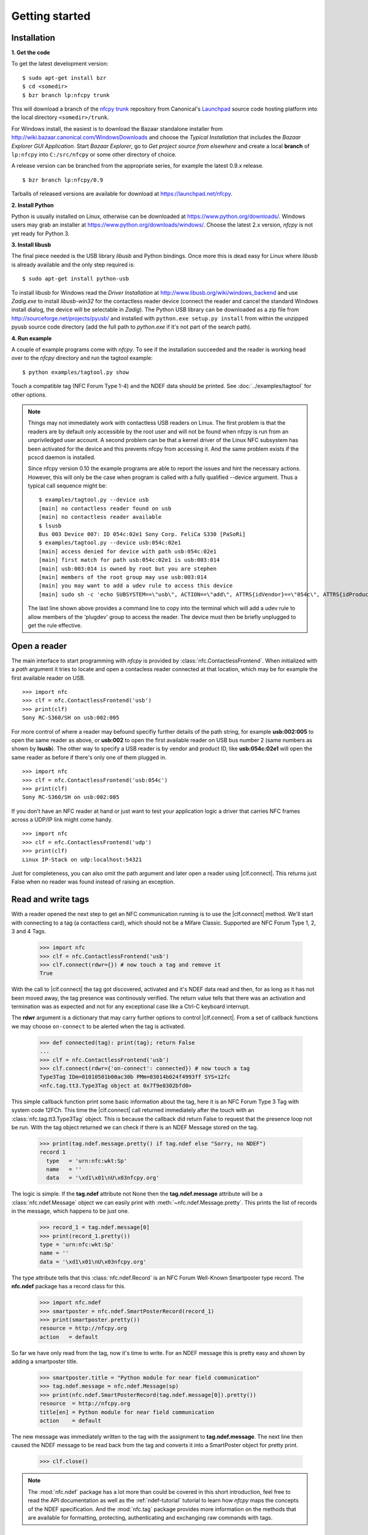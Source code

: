 ***************
Getting started
***************

Installation
============

.. _Bazaar: http://bazaar.canonical.com/en/

.. _Launchpad: https://launchpad.net/

.. _nfcpy trunk: https://code.launchpad.net/~stephen-tiedemann/nfcpy/trunk

**1. Get the code**

To get the latest development version: ::

  $ sudo apt-get install bzr
  $ cd <somedir>
  $ bzr branch lp:nfcpy trunk

This will download a branch of the `nfcpy trunk`_ repository from
Canonical's `Launchpad`_ source code hosting platform into the local
directory ``<somedir>/trunk``.

For Windows install, the easiest is to download the Bazaar standalone
installer from http://wiki.bazaar.canonical.com/WindowsDownloads and
choose the *Typical Installation* that includes the *Bazaar Explorer
GUI Application*. Start *Bazaar Explorer*, go to *Get project source
from elsewhere* and create a local **branch** of ``lp:nfcpy`` into
``C:/src/nfcpy`` or some other directory of choice.

A release version can be branched from the appropriate series, for
example the latest 0.9.x release. ::

  $ bzr branch lp:nfcpy/0.9

Tarballs of released versions are available for download at
https://launchpad.net/nfcpy.

**2. Install Python**

Python is usually installed on Linux, otherwise can be downloaded at
https://www.python.org/downloads/. Windows users may grab an installer
at https://www.python.org/downloads/windows/. Choose the latest 2.x
version, *nfcpy* is not yet ready for Python 3.

**3. Install libusb**

The final piece needed is the USB library *libusb* and Python
bindings. Once more this is dead easy for Linux where *libusb* is
already available and the only step required is: ::

  $ sudo apt-get install python-usb

To install libusb for Windows read the *Driver Installation* at
http://www.libusb.org/wiki/windows_backend and use *Zadig.exe* to
install *libusb-win32* for the contactless reader device (connect the
reader and cancel the standard Windows install dialog, the device will
be selectable in *Zadig*). The Python USB library can be downloaded as
a zip file from http://sourceforge.net/projects/pyusb/ and installed
with ``python.exe setup.py install`` from within the unzipped pyusb
source code directory (add the full path to *python.exe* if it's not
part of the search path).

**4. Run example**

A couple of example programs come with *nfcpy*. To see if the
installation succeeded and the reader is working head over to the
*nfcpy* directory and run the tagtool example: ::

  $ python examples/tagtool.py show

Touch a compatible tag (NFC Forum Type 1-4) and the NDEF data should
be printed. See :doc:`../examples/tagtool` for other options.

.. note:: Things may not immediately work with contactless USB readers
   on Linux. The first problem is that the readers are by default only
   accessible by the root user and will not be found when nfcpy is run
   from an unpriviledged user account. A second problem can be that a
   kernel driver of the Linux NFC subsystem has been activated for the
   device and this prevents nfcpy from accessing it. And the same
   problem exists if the pcscd daemon is installed.

   Since nfcpy version 0.10 the example programs are able to report
   the issues and hint the necessary actions. However, this will only
   be the case when program is called with a fully qualified --device
   argument. Thus a typical call sequence might be: ::

     $ examples/tagtool.py --device usb
     [main] no contactless reader found on usb
     [main] no contactless reader available
     $ lsusb
     Bus 003 Device 007: ID 054c:02e1 Sony Corp. FeliCa S330 [PaSoRi]
     $ examples/tagtool.py --device usb:054c:02e1
     [main] access denied for device with path usb:054c:02e1
     [main] first match for path usb:054c:02e1 is usb:003:014
     [main] usb:003:014 is owned by root but you are stephen
     [main] members of the root group may use usb:003:014
     [main] you may want to add a udev rule to access this device
     [main] sudo sh -c 'echo SUBSYSTEM==\"usb\", ACTION==\"add\", ATTRS{idVendor}==\"054c\", ATTRS{idProduct}==\"02e1\", GROUP=\"plugdev\" >> /etc/udev/rules.d/nfcdev.rules'

   The last line shown above provides a command line to copy into the
   terminal which will add a udev rule to allow members of the
   'plugdev' group to access the reader. The device must then be
   briefly unplugged to get the rule effective.


Open a reader
=============

.. |clf.connect| replace:: :meth:`clf.connect()
                           <nfc.clf.ContactlessFrontend.connect>`


The main interface to start programming with *nfcpy* is provided by
:class:`nfc.ContactlessFrontend`. When initialized with a *path*
argument it tries to locate and open a contacless reader connected at
that location, which may be for example the first available reader on
USB. ::

  >>> import nfc
  >>> clf = nfc.ContactlessFrontend('usb')
  >>> print(clf)
  Sony RC-S360/SH on usb:002:005

For more control of where a reader may befound specifiy further
details of the path string, for example **usb:002:005** to open the
same reader as above, or **usb:002** to open the first available
reader on USB bus number 2 (same numbers as shown by **lsusb**). The
other way to specify a USB reader is by vendor and product ID, like
**usb:054c:02e1** will open the same reader as before if there's only
one of them plugged in. ::

  >>> import nfc
  >>> clf = nfc.ContactlessFrontend('usb:054c')
  >>> print(clf)
  Sony RC-S360/SH on usb:002:005

If you don't have an NFC reader at hand or just want to test your
application logic a driver that carries NFC frames across a UDP/IP
link might come handy. ::

  >>> import nfc
  >>> clf = nfc.ContactlessFrontend('udp')
  >>> print(clf)
  Linux IP-Stack on udp:localhost:54321

Just for completeness, you can also omit the path argument and later
open a reader using |clf.connect|. This returns just False when no
reader was found instead of raising an exception.


Read and write tags
===================

With a reader opened the next step to get an NFC communication running
is to use the |clf.connect| method. We'll start with connecting to a
tag (a contactless card), which should not be a Mifare Classic.
Supported are NFC Forum Type 1, 2, 3 and 4 Tags.

  >>> import nfc
  >>> clf = nfc.ContactlessFrontend('usb')
  >>> clf.connect(rdwr={}) # now touch a tag and remove it
  True

With the call to |clf.connect| the tag got discovered, activated and
it's NDEF data read and then, for as long as it has not been moved
away, the tag presence was continously verified. The return value
tells that there was an activation and termination was as expected and
not for any exceptional case like a Ctrl-C keyboard interrupt.

The **rdwr** argument is a dictionary that may carry further options
to control |clf.connect|. From a set of callback functions we may
choose ``on-connect`` to be alerted when the tag is activated.

  >>> def connected(tag): print(tag); return False
  ...
  >>> clf = nfc.ContactlessFrontend('usb')
  >>> clf.connect(rdwr={'on-connect': connected}) # now touch a tag
  Type3Tag IDm=01010501b00ac30b PMm=03014b024f4993ff SYS=12fc
  <nfc.tag.tt3.Type3Tag object at 0x7f9e8302bfd0>

This simple callback function print some basic information about the
tag, here it is an NFC Forum Type 3 Tag with system code 12FCh. This
time the |clf.connect| call returned immediately after the touch with
an :class:`nfc.tag.tt3.Type3Tag` object. This is because the callback
did return False to request that the presence loop not be run. With
the tag object returned we can check if there is an NDEF Message
stored on the tag.

  >>> print(tag.ndef.message.pretty() if tag.ndef else "Sorry, no NDEF")
  record 1
    type   = 'urn:nfc:wkt:Sp'
    name   = ''
    data   = '\xd1\x01\nU\x03nfcpy.org'

The logic is simple. If the **tag.ndef** attribute not None then the
**tag.ndef.message** attribute will be a :class:`nfc.ndef.Message`
object we can easily print with :meth:`~nfc.ndef.Message.pretty`. This
prints the list of records in the message, which happens to be just
one.

  >>> record_1 = tag.ndef.message[0]
  >>> print(record_1.pretty())
  type = 'urn:nfc:wkt:Sp'
  name = ''
  data = '\xd1\x01\nU\x03nfcpy.org'

The type attribute tells that this :class:`nfc.ndef.Record` is an NFC
Forum Well-Known Smartposter type record. The **nfc.ndef** package has
a record class for this.

  >>> import nfc.ndef
  >>> smartposter = nfc.ndef.SmartPosterRecord(record_1)
  >>> print(smartposter.pretty())
  resource = http://nfcpy.org
  action   = default

So far we have only read from the tag, now it's time to write. For an
NDEF message this is pretty easy and shown by adding a smartposter
title.

  >>> smartposter.title = "Python module for near field communication"
  >>> tag.ndef.message = nfc.ndef.Message(sp)
  >>> print(nfc.ndef.SmartPosterRecord(tag.ndef.message[0]).pretty())
  resource  = http://nfcpy.org
  title[en] = Python module for near field communication
  action    = default
  
The new message was immediately written to the tag with the assignment
to **tag.ndef.message**. The next line then caused the NDEF message to
be read back from the tag and converts it into a SmartPoster object
for pretty print.

   >>> clf.close()
   
.. note:: The :mod:`nfc.ndef` package has a lot more than could be
   covered in this short introduction, feel free to read the API
   documentation as well as the :ref:`ndef-tutorial` tutorial to learn
   how *nfcpy* maps the concepts of the NDEF specification. And the
   :mod:`nfc.tag` package provides more information on the methods
   that are available for formatting, protecting, authenticating and
   exchanging raw commands with tags.


Emulate a card
==============

It is possible to let *nfcpy* emulate a tag (card). This is simply
requested with a **card** argument to |clf.connect|.

  >>> import nfc
  >>> clf = nfc.ContactlessFrontend('usb')
  >>> clf.connect(card={})
  None

Seems not so simple returned immediately with a None result. The
reason is just that there exists no sensible default behavior that
could be applied when working as a tag, there needs to be more
information about what kind of tag we want to emulate (apologies for
the bad coding style but this gives fewer lines to copy).

  >>> sensf_res = bytearray.fromhex('01 03FEFFE011223344 01E0000000FFFF00 12FC')
  >>> def on_startup(target):
  ...     target.brty = "212F"; target.sensf_res = sensf_res; return target
  ...
  >>> clf.connect(card={'on-startup': on_startup}) # touch a reader
  True

.. note:: A :class:`~nfc.tag.TagEmulation` class still only exists for
          Type 3 Tags although since version 0.10 it is possible to
          run *nfcpy* in target mode for Type 2 and Type 4A Tgas with
          selected devces. It is also now possible to use PN532, PN533
          and RC-S956 basesd devices in addition to RC-S380 for Type 3
          Tag emulation, but except for RC-S380 the command and
          response frames can only be up to 64 byte.
   
A nice tool to read the tag we've just created is the excellent `NXP
Tag Info`_ app available in the Android app store. It should report
that our tag is a *FeliCa Plug RC-S926* (because sensf_res[9:11] is
``01E0``) and show the 8 byte *IDm*, 8 byte *PMm* and 2 byte *System
Code* in the TECH view. The `NXP Tag Info`_ app should also report
that there is no NDEF partition on the tag, so this is gonna be fixed
next.

  >>> attr = nfc.tag.tt3.NdefAttributeData()
  >>> attr.version, attr.nbr, attr.nbw = '1.0', 12, 8
  >>> attr.capacity, attr.writeable = 1024, True
  >>> ndef_data_area = str(attr) + bytearray(attr.capacity)

  >>> def ndef_read(block_number, rb, re):
  ...     if block_number < len(ndef_data_area) / 16:
  ...         first, last = block_number*16, (block_number+1)*16
  ...         block_data = ndef_data_area[first:last]
  ...         return block_data
  ...
  >>> def ndef_write(block_number, block_data, wb, we):
  ...     global ndef_data_area
  ...     if block_number < len(ndef_data_area) / 16:
  ...         first, last = block_number*16, (block_number+1)*16
  ...         ndef_data_area[first:last] = block_data
  ...         return True
  ...
  >>> def on_connect(tag):
  ...     tag.add_service(0x0009, ndef_read, ndef_write)
  ...     tag.add_service(0x000B, ndef_read, lambda: False)
  ...     return True
  ...
  >>> card_options = {'on_startup': on_startup, 'on-connect': on_connect}
  >>> while clf.connect(card=card_options): pass

This is now a fully functional NFC Forum Type 3 Tag. With something
like the `NXP Tag Writer`_, NDEF data can now be stored into the
**ndef_data_area** and read back. The loop can be terminated with a
keyboard interrupt *Ctrl-C*.

   >>> clf.close()

.. _NXP Tag Info:
   https://play.google.com/store/apps/details?id=com.nxp.taginfolite

.. _NXP Tag Writer:
   https://play.google.com/store/apps/details?id=com.nxp.nfc.tagwriter


Work with a peer
================

The best part of NFC comes when the limitations of a single master
controlling a humble servant are overcome. This is achieved by the NFC
Forum Logical Link Control Protocol (LLCP), which allows multiplexed
communications between two NFC Forum Devices with either peer able to
send protocol data units at any time and no restriction to a single
application run in one direction.

An LLCP link between two NFC devices is requested with the **llcp**
argument to |clf.connect|.

  >>> import nfc
  >>> clf = ContactlessFrontend('usb')
  >>> clf.connect(llcp={}) # now touch a phone
  True

When the first example got LLCP running there is actually just
symmetry packets exchanged back and forth until the link is
broken. We have to use callback functions to add some useful stuff.

  >>> def on_connect(llc):
  ...     print llc; return True
  ...
  >>> clf.connect(llcp={'on-connect': connected})
  LLC: Local(MIU=128, LTO=100ms) Remote(MIU=1024, LTO=500ms)
  True

The on_connect function receives a single argument **llc**, which is
the :class:`~nfc.llcp.llc.LogicalLinkController` instance coordinates
aal data exchange with the remote peer. With this we can add client
applications but they must be run in a separate execution context to
have on_connect return fast. Only after on_connect returns, the
**llc** can start running the symmetry loop (the LLCP heartbeat) with
the remote peer and generally receive and dispatch protocol and
service data units.

When using the interactive interpreter it is less convinient to
program in the callback functions so we will start a thread in the
callback to execute the *llc.run** loop and return with False. This
tells |clf.connect| to return immediately with the **llc** instance).

  >>> import threading
  >>> def on_connect(llc):
  ...     threading.Thread(target=llc.run).start(); return False
  ...
  >>> llc = clf.connect(llcp={'on-connect': on_connect})
  >>> print llc
  LLC: Local(MIU=128, LTO=100ms) Remote(MIU=1024, LTO=500ms)

Application code is not supposed to work directly with the **llc**
object but use it to create :class:`~nfc.llcp.Socket` objects for the
actual communication. Two types of regular sockets can be created with
either :const:`nfc.llcp.LOGICAL_DATA_LINK` for a connection-less
socket or :const:`nfc.llcp.DATA_LINK_CONNECTION` for a connection-mode
socket. A connection-less socket does not guarantee that application
data is delivered to the remote application (although *nfcpy* makes
sure that it's been delivered to the remote device). A connection-mode
socket cares about reliability, unless the other implementation is
buggy data you send is guaranteed to make it to the receiving
application - error-free and in order.

What can be done with an Android phone as the peer device is for
example to send to its default SNEP Server. SNEP is the NFC Forum
Simple NDEF Exchange Protocol and a default SNEP Server is built into
Android under the name of Android Beam. SNEP messages are exchanged
over an LLCP data link connection so we create a connection mode
socket, connect to the server with the service name known from the
`NFC Forum Assigned Numbers Register`_ and then send a SNEP PUT
request with a web link to open.

  >>> socket = nfc.llcp.Socket(llc, nfc.llcp.DATA_LINK_CONNECTION)
  >>> socket.connect('urn:nfc:sn:snep')
  >>> msg = nfc.ndef.Message(nfc.ndef.UriRecord("http://nfcpy.org"))
  >>> socket.send("\x10\x02\x00\x00\x00" + chr(len(str(msg))) + str(msg))
  >>> socket.recv()
  '\x10\x81\x00\x00\x00\x00'
  >>> socket.close()

The phone should now have opened the http://nfcpy.org web page.

The code can be simplified by using the :class:`~nfc.snep.SnepClient`
from the :mod:`nfc.snep` package.

  >>> import nfc.snep
  >>> snep = nfc.snep.SnepClient(llc)
  >>> snep.put(nfc.ndef.Message(nfc.ndef.UriRecord("http://nfcpy.org")))
  True

The :meth:`~nfc.snep.SnepClient.put` method is smart enough to
temporarily connect to ``urn:nfc.sn:snep`` for sending. There are also
methods to open and close the connection explicitely and maybe use a
different service name.

.. note:: The :ref:`llcp-tutorial` tutorial has more information on
          LLCP in general and how its used with *nfcpy*. The
          :mod:`nfc.llcp` package documentation contains describes all
          the API classes and methods that are available.

.. _NFC Forum Assigned Numbers Register:
   http://members.nfc-forum.org/specs/nfc_forum_assigned_numbers_register
